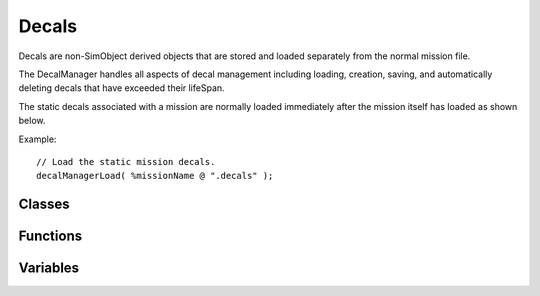 Decals
======

Decals are non-SimObject derived objects that are stored and loaded separately from the normal mission file. 

The DecalManager handles all aspects of decal management including loading, creation, saving, and automatically deleting decals that have exceeded their lifeSpan. 

The static decals associated with a mission are normally loaded immediately after the mission itself has loaded as shown below. 

Example::

	// Load the static mission decals.
	decalManagerLoad( %missionName @ ".decals" );

Classes
-------

  .. toctree::
	:maxdepth: 1
	
	class/DecalData
	class/DecalManager

Functions
---------

.. cpp:function:: int decalManagerAddDecal(Point3F position, Point3F normal, float rot, float scale, DecalData decalData, bool isImmortal)

	Adds a new decal to the decal manager.

	:param position: World position for the decal.
	:param normal: Decal normal vector (if the decal was a tire lying flat on a surface, this is the vector pointing in the direction of the axle).
	:param rot: Angle (in radians) to rotate this decal around its normal vector.
	:param scale: Scale factor applied to the decal.
	:param decalData: DecalData datablock to use for the new decal.
	:param isImmortal: Whether or not this decal is immortal. If immortal, it does not expire automatically and must be removed explicitly.

	:return: Returns the ID of the new Decal object or -1 on failure. 

	Example::

		// Specify the decal position
		%position = "1.0 1.0 1.0";
		
		// Specify the up vector
		%normal = "0.0 0.0 1.0";
		
		// Add the new decal.
		%decalObj = decalManagerAddDecal( %position, %normal, 0.5, 0.35, ScorchBigDecal, false );

.. cpp:function:: void decalManagerClear()

	Removes all decals currently loaded in the decal manager.

	Example::

		// Tell the decal manager to remove all existing decals.decalManagerClear();

.. cpp:function:: bool decalManagerDirty()

	Returns whether the decal manager has unsaved modifications.

	:return: True if the decal manager has unsaved modifications, false if everything has been saved. 

	Example::

		// Ask the decal manager if it has unsaved modifications.
		%hasUnsavedModifications = decalManagerDirty();

.. cpp:function:: bool decalManagerLoad(string fileName)

	Clears existing decals and replaces them with decals loaded from the specified file.

	:param fileName: Filename to load the decals from.

	:return: True if the decal manager was able to load the requested file, false if it could not. 

	Example::

		// Set the filename to load the decals from.
		%fileName = "./missionDecals.mis.decals";
		// Inform the decal manager to load the decals from the entered filename.decalManagerLoad( %fileName );

.. cpp:function:: bool decalManagerRemoveDecal(int decalID)

	Remove specified decal from the scene.

	:param decalID: ID of the decal to remove.

	:return: Returns true if successful, false if decal ID not found. 

	Example::

		// Specify a decal ID to be removed
		%decalID = 1;
		
		// Tell the decal manager to remove the specified decal ID.
		decalManagerRemoveDecal( %decalId )

.. cpp:function:: void decalManagerSave(String decalSaveFile)

	Saves the decals for the active mission in the entered filename.

	:param decalSaveFile: Filename to save the decals to.

	Example::

		// Set the filename to save the decals in. If no filename is set, then the
		// decals will default to <activeMissionName>.mis.decals
		%fileName = "./missionDecals.mis.decals";
		// Inform the decal manager to save the decals for the active mission.
		decalManagerSave( %fileName );

Variables
---------

.. cpp:member:: bool $Decals::debugRender

	If true, the decal spheres will be visualized when in the editor.

.. cpp:member:: bool $pref::Decals::enabled

	Controls whether decals are rendered.

.. cpp:member:: float $pref::Decals::lifeTimeScale

	Lifetime that decals will last after being created in the world. Deprecated. Use DecalData::lifeSpan instead.

.. cpp:member:: bool $Decals::poolBuffers

	If true, will merge all PrimitiveBuffers and VertexBuffers into a pair of pools before clearing them at the end of a frame. If false, will just clear them at the end of a frame.

.. cpp:member:: float $Decals::sphereDistanceTolerance

	The distance at which the decal system will start breaking up decal spheres when adding new decals.

.. cpp:member:: float $Decals::sphereRadiusTolerance

	The radius beyond which the decal system will start breaking up decal spheres when adding new decals.
